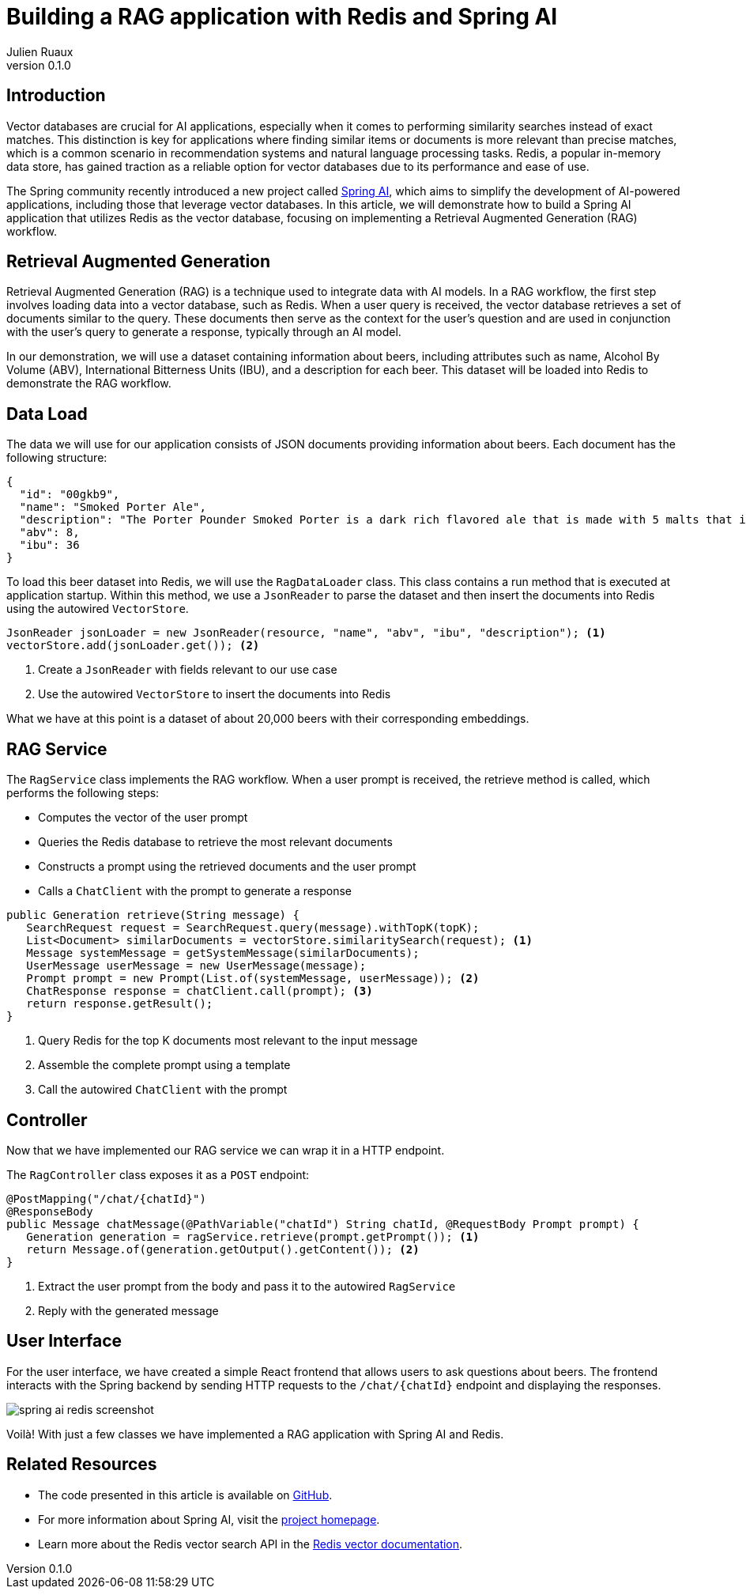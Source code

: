 = Building a RAG application with Redis and Spring AI
:author: Julien Ruaux
:revnumber: 0.1.0
:toclevels: 3
:docinfo1:
:source-highlighter: coderay
:coderay-linenums-mode: table

== Introduction

Vector databases are crucial for AI applications, especially when it comes to performing similarity searches instead of exact matches.
This distinction is key for applications where finding similar items or documents is more relevant than precise matches, which is a common scenario in recommendation systems and natural language processing tasks.
Redis, a popular in-memory data store, has gained traction as a reliable option for vector databases due to its performance and ease of use.

The Spring community recently introduced a new project called https://docs.spring.io/spring-ai/reference/index.html[Spring AI], which aims to simplify the development of AI-powered applications, including those that leverage vector databases.
In this article, we will demonstrate how to build a Spring AI application that utilizes Redis as the vector database, focusing on implementing a Retrieval Augmented Generation (RAG) workflow.

== Retrieval Augmented Generation

Retrieval Augmented Generation (RAG) is a technique used to integrate data with AI models.
In a RAG workflow, the first step involves loading data into a vector database, such as Redis.
When a user query is received, the vector database retrieves a set of documents similar to the query.
These documents then serve as the context for the user's question and are used in conjunction with the user's query to generate a response, typically through an AI model.

In our demonstration, we will use a dataset containing information about beers, including attributes such as name, Alcohol By Volume (ABV), International Bitterness Units (IBU), and a description for each beer.
This dataset will be loaded into Redis to demonstrate the RAG workflow.

== Data Load

The data we will use for our application consists of JSON documents providing information about beers.
Each document has the following structure:

[source,json]
----
{
  "id": "00gkb9",
  "name": "Smoked Porter Ale",
  "description": "The Porter Pounder Smoked Porter is a dark rich flavored ale that is made with 5 malts that include smoked and chocolate roasted malts. It has coffee and mocha notes that create a long finish that ends clean with the use of just a bit of dry hopping",
  "abv": 8,
  "ibu": 36
}
----

To load this beer dataset into Redis, we will use the `RagDataLoader` class.
This class contains a run method that is executed at application startup.
Within this method, we use a `JsonReader` to parse the dataset and then insert the documents into Redis using the autowired `VectorStore`.

[source,java]
----
JsonReader jsonLoader = new JsonReader(resource, "name", "abv", "ibu", "description"); <1>
vectorStore.add(jsonLoader.get()); <2>
----

<1> Create a `JsonReader` with fields relevant to our use case

<2> Use the autowired `VectorStore` to insert the documents into Redis

What we have at this point is a dataset of about 20,000 beers with their corresponding embeddings.

== RAG Service

The `RagService` class implements the RAG workflow.
When a user prompt is received, the retrieve method is called, which performs the following steps:

* Computes the vector of the user prompt
* Queries the Redis database to retrieve the most relevant documents
* Constructs a prompt using the retrieved documents and the user prompt
* Calls a `ChatClient` with the prompt to generate a response

[source,java]
----
public Generation retrieve(String message) {
   SearchRequest request = SearchRequest.query(message).withTopK(topK);
   List<Document> similarDocuments = vectorStore.similaritySearch(request); <1>
   Message systemMessage = getSystemMessage(similarDocuments);
   UserMessage userMessage = new UserMessage(message);
   Prompt prompt = new Prompt(List.of(systemMessage, userMessage)); <2>
   ChatResponse response = chatClient.call(prompt); <3>
   return response.getResult();
}
----

<1> Query Redis for the top K documents most relevant to the input message

<2> Assemble the complete prompt using a template

<3> Call the autowired `ChatClient` with the prompt

== Controller

Now that we have implemented our RAG service we can wrap it in a HTTP endpoint.

The `RagController` class exposes it as a `POST` endpoint:

[source,java]
----
@PostMapping("/chat/{chatId}")
@ResponseBody
public Message chatMessage(@PathVariable("chatId") String chatId, @RequestBody Prompt prompt) {
   Generation generation = ragService.retrieve(prompt.getPrompt()); <1>
   return Message.of(generation.getOutput().getContent()); <2>
}
----

<1> Extract the user prompt from the body and pass it to the autowired `RagService`

<2> Reply with the generated message

== User Interface

For the user interface, we have created a simple React frontend that allows users to ask questions about beers.
The frontend interacts with the Spring backend by sending HTTP requests to the `/chat/{chatId}` endpoint and displaying the responses.

image::spring-ai-redis-screenshot.png[]

Voilà! With just a few classes we have implemented a RAG application with Spring AI and Redis.

== Related Resources

* The code presented in this article is available on https://github.com/redis-developer/spring-ai-demo[GitHub].
* For more information about Spring AI, visit the  https://docs.spring.io/spring-ai/reference[project homepage].
* Learn more about the Redis vector search API in the https://redis.io/docs/interact/search-and-query/advanced-concepts/vectors/[Redis vector documentation].
